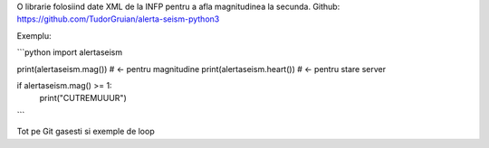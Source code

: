 O librarie folosiind date XML de la INFP pentru a afla magnitudinea la secunda.
Github: https://github.com/TudorGruian/alerta-seism-python3


Exemplu:

```python
import alertaseism

print(alertaseism.mag()) # <- pentru magnitudine
print(alertaseism.heart()) # <- pentru stare server

if alertaseism.mag() >= 1:
    print("CUTREMUUUR")
```

Tot pe Git gasesti si exemple de loop



